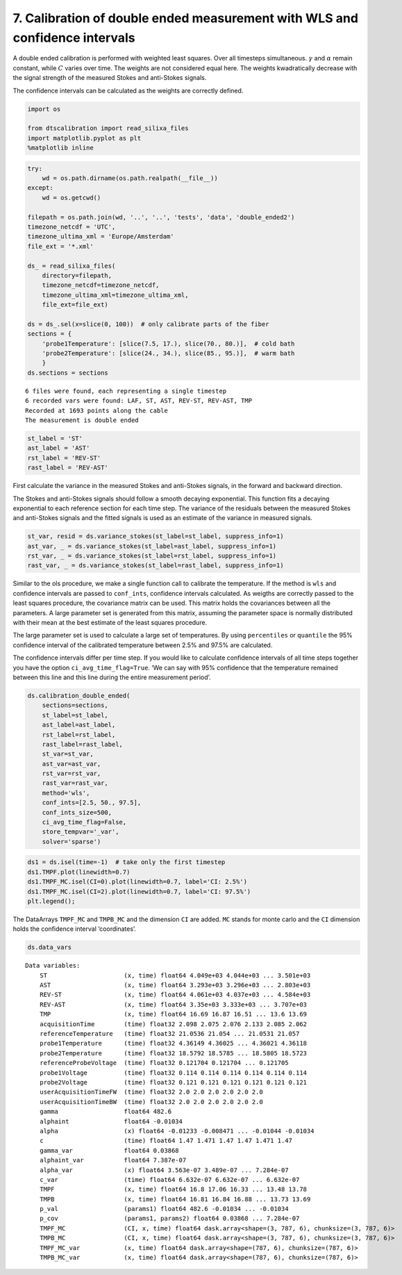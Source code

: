 
7. Calibration of double ended measurement with WLS and confidence intervals
============================================================================

A double ended calibration is performed with weighted least squares.
Over all timesteps simultaneous. :math:`\gamma` and :math:`\alpha`
remain constant, while :math:`C` varies over time. The weights are not
considered equal here. The weights kwadratically decrease with the
signal strength of the measured Stokes and anti-Stokes signals.

The confidence intervals can be calculated as the weights are correctly
defined.

.. code:: ipython3

    import os
    
    from dtscalibration import read_silixa_files
    import matplotlib.pyplot as plt
    %matplotlib inline

.. code:: ipython3

    try:
        wd = os.path.dirname(os.path.realpath(__file__))
    except:
        wd = os.getcwd()
    
    filepath = os.path.join(wd, '..', '..', 'tests', 'data', 'double_ended2')
    timezone_netcdf = 'UTC',
    timezone_ultima_xml = 'Europe/Amsterdam'
    file_ext = '*.xml'
    
    ds_ = read_silixa_files(
        directory=filepath,
        timezone_netcdf=timezone_netcdf,
        timezone_ultima_xml=timezone_ultima_xml,
        file_ext=file_ext)
    
    ds = ds_.sel(x=slice(0, 100))  # only calibrate parts of the fiber
    sections = {
        'probe1Temperature': [slice(7.5, 17.), slice(70., 80.)],  # cold bath
        'probe2Temperature': [slice(24., 34.), slice(85., 95.)],  # warm bath
        }
    ds.sections = sections


.. parsed-literal::

    6 files were found, each representing a single timestep
    6 recorded vars were found: LAF, ST, AST, REV-ST, REV-AST, TMP
    Recorded at 1693 points along the cable
    The measurement is double ended


.. code:: ipython3

    st_label = 'ST'
    ast_label = 'AST'
    rst_label = 'REV-ST'
    rast_label = 'REV-AST'

First calculate the variance in the measured Stokes and anti-Stokes
signals, in the forward and backward direction.

The Stokes and anti-Stokes signals should follow a smooth decaying
exponential. This function fits a decaying exponential to each reference
section for each time step. The variance of the residuals between the
measured Stokes and anti-Stokes signals and the fitted signals is used
as an estimate of the variance in measured signals.

.. code:: ipython3

    st_var, resid = ds.variance_stokes(st_label=st_label, suppress_info=1)
    ast_var, _ = ds.variance_stokes(st_label=ast_label, suppress_info=1)
    rst_var, _ = ds.variance_stokes(st_label=rst_label, suppress_info=1)
    rast_var, _ = ds.variance_stokes(st_label=rast_label, suppress_info=1)

Similar to the ols procedure, we make a single function call to
calibrate the temperature. If the method is ``wls`` and confidence
intervals are passed to ``conf_ints``, confidence intervals calculated.
As weigths are correctly passed to the least squares procedure, the
covariance matrix can be used. This matrix holds the covariances between
all the parameters. A large parameter set is generated from this matrix,
assuming the parameter space is normally distributed with their mean at
the best estimate of the least squares procedure.

The large parameter set is used to calculate a large set of
temperatures. By using ``percentiles`` or ``quantile`` the 95%
confidence interval of the calibrated temperature between 2.5% and 97.5%
are calculated.

The confidence intervals differ per time step. If you would like to
calculate confidence intervals of all time steps together you have the
option ``ci_avg_time_flag=True``. ‘We can say with 95% confidence that
the temperature remained between this line and this line during the
entire measurement period’.

.. code:: ipython3

    ds.calibration_double_ended(
        sections=sections,
        st_label=st_label,
        ast_label=ast_label,
        rst_label=rst_label,
        rast_label=rast_label,
        st_var=st_var,
        ast_var=ast_var,
        rst_var=rst_var,
        rast_var=rast_var,
        method='wls',
        conf_ints=[2.5, 50., 97.5],
        conf_ints_size=500,
        ci_avg_time_flag=False,
        store_tempvar='_var',
        solver='sparse')

.. code:: ipython3

    ds1 = ds.isel(time=-1)  # take only the first timestep
    ds1.TMPF.plot(linewidth=0.7)
    ds1.TMPF_MC.isel(CI=0).plot(linewidth=0.7, label='CI: 2.5%')
    ds1.TMPF_MC.isel(CI=2).plot(linewidth=0.7, label='CI: 97.5%')
    plt.legend();



.. image:: 07Calibrate_double_wls.ipynb_files/07Calibrate_double_wls.ipynb_9_0.png


The DataArrays ``TMPF_MC`` and ``TMPB_MC`` and the dimension ``CI`` are
added. ``MC`` stands for monte carlo and the ``CI`` dimension holds the
confidence interval ‘coordinates’.

.. code:: ipython3

    ds.data_vars




.. parsed-literal::

    Data variables:
        ST                     (x, time) float64 4.049e+03 4.044e+03 ... 3.501e+03
        AST                    (x, time) float64 3.293e+03 3.296e+03 ... 2.803e+03
        REV-ST                 (x, time) float64 4.061e+03 4.037e+03 ... 4.584e+03
        REV-AST                (x, time) float64 3.35e+03 3.333e+03 ... 3.707e+03
        TMP                    (x, time) float64 16.69 16.87 16.51 ... 13.6 13.69
        acquisitionTime        (time) float32 2.098 2.075 2.076 2.133 2.085 2.062
        referenceTemperature   (time) float32 21.0536 21.054 ... 21.0531 21.057
        probe1Temperature      (time) float32 4.36149 4.36025 ... 4.36021 4.36118
        probe2Temperature      (time) float32 18.5792 18.5785 ... 18.5805 18.5723
        referenceProbeVoltage  (time) float32 0.121704 0.121704 ... 0.121705
        probe1Voltage          (time) float32 0.114 0.114 0.114 0.114 0.114 0.114
        probe2Voltage          (time) float32 0.121 0.121 0.121 0.121 0.121 0.121
        userAcquisitionTimeFW  (time) float32 2.0 2.0 2.0 2.0 2.0 2.0
        userAcquisitionTimeBW  (time) float32 2.0 2.0 2.0 2.0 2.0 2.0
        gamma                  float64 482.6
        alphaint               float64 -0.01034
        alpha                  (x) float64 -0.01233 -0.008471 ... -0.01044 -0.01034
        c                      (time) float64 1.47 1.471 1.47 1.47 1.471 1.47
        gamma_var              float64 0.03868
        alphaint_var           float64 7.387e-07
        alpha_var              (x) float64 3.563e-07 3.489e-07 ... 7.284e-07
        c_var                  (time) float64 6.632e-07 6.632e-07 ... 6.632e-07
        TMPF                   (x, time) float64 16.8 17.06 16.33 ... 13.48 13.78
        TMPB                   (x, time) float64 16.81 16.84 16.88 ... 13.73 13.69
        p_val                  (params1) float64 482.6 -0.01034 ... -0.01034
        p_cov                  (params1, params2) float64 0.03868 ... 7.284e-07
        TMPF_MC                (CI, x, time) float64 dask.array<shape=(3, 787, 6), chunksize=(3, 787, 6)>
        TMPB_MC                (CI, x, time) float64 dask.array<shape=(3, 787, 6), chunksize=(3, 787, 6)>
        TMPF_MC_var            (x, time) float64 dask.array<shape=(787, 6), chunksize=(787, 6)>
        TMPB_MC_var            (x, time) float64 dask.array<shape=(787, 6), chunksize=(787, 6)>



